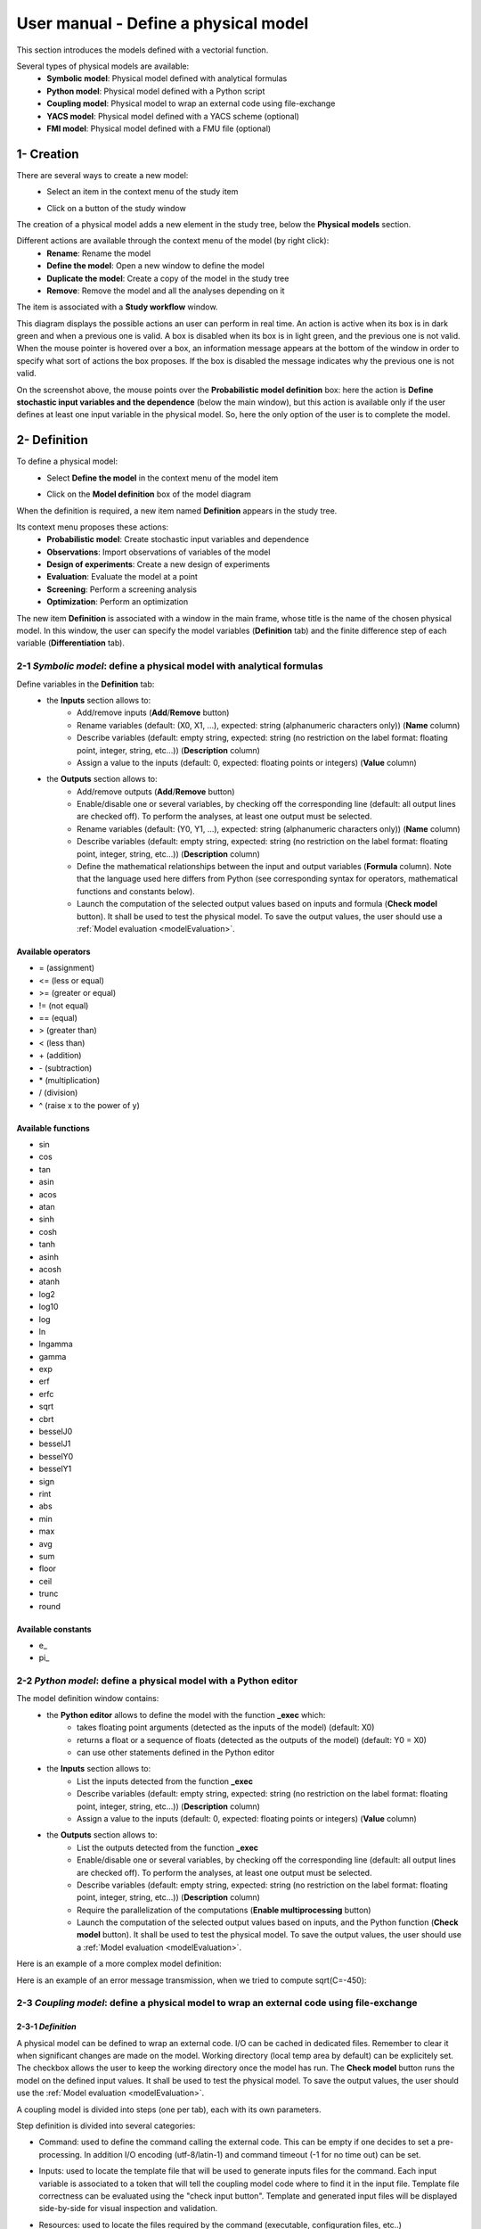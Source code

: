 =====================================
User manual - Define a physical model
=====================================

This section introduces the models defined with a vectorial function.

Several types of physical models are available:
  - **Symbolic model**: Physical model defined with analytical formulas
  - **Python model**: Physical model defined with a Python script
  - **Coupling model**: Physical model to wrap an external code using file-exchange
  - **YACS model**: Physical model defined with a YACS scheme (optional)
  - **FMI model**: Physical model defined with a FMU file (optional)

1- Creation
===========

There are several ways to create a new model:
  - Select an item in the context menu of the study item

    .. image:: /user_manual/graphical_interface/getting_started/studyItemContextMenu.png
        :align: center

  - Click on a button of the study window

    .. image:: /user_manual/graphical_interface/physical_model/studyWindowButtons.png
        :align: center

The creation of a physical model adds a new element in the study tree, below the **Physical models** section.

Different actions are available through the context menu of the model (by right click):
  - **Rename**: Rename the model
  - **Define the model**: Open a new window to define the model
  - **Duplicate the model**: Create a copy of the model in the study tree
  - **Remove**: Remove the model and all the analyses depending on it

.. image:: /user_manual/graphical_interface/physical_model/physicalModelNameContextMenu.png
    :align: center

.. _vectmodeldiagram:

The item is associated with a **Study workflow** window.

.. image:: /user_manual/graphical_interface/physical_model/physicalModelDiagram.png
    :align: center

This diagram displays the possible actions an user can perform in real time. An action
is active when its box is in dark green and when a previous one is valid. A box is disabled when its box
is in light green, and the previous one is not valid.
When the mouse pointer is hovered over a box, an information message appears at the bottom of
the window in order to specify what sort of actions the box proposes. If the box is disabled the
message indicates why the previous one is not valid.

On the screenshot above, the mouse points over the **Probabilistic model definition** box: here the
action is **Define stochastic input variables and the dependence** (below the main window), but
this action is available only if the user defines at least one input variable in the physical model. So,
here the only option of the user is to complete the model.

2- Definition
=============

To define a physical model:
  - Select **Define the model** in the context menu of the model item

    .. image:: /user_manual/graphical_interface/physical_model/physicalModelNameContextMenu.png
        :align: center

  - Click on the **Model definition** box of the model diagram

    .. image:: /user_manual/graphical_interface/physical_model/modeldefBox.png
        :align: center

When the definition is required, a new item named **Definition** appears in the study tree.

Its context menu proposes these actions:
  - **Probabilistic model**: Create stochastic input variables and dependence
  - **Observations**: Import observations of variables of the model
  - **Design of experiments**: Create a new design of experiments
  - **Evaluation**: Evaluate the model at a point
  - **Screening**: Perform a screening analysis
  - **Optimization**: Perform an optimization

.. image:: /user_manual/graphical_interface/physical_model/physicalModelDefinitionContextMenu.png
    :align: center

The new item **Definition** is associated with a window in the main frame, whose title is the name of
the chosen physical model. In this window, the user can specify the model variables (**Definition** tab)
and the finite difference step of each variable (**Differentiation** tab).

.. _vectsymbolicmodel:

2-1 *Symbolic model*: define a physical model with analytical formulas
-------------------------------------------------------------------------------

.. image:: /user_manual/graphical_interface/physical_model/symbolicPhysicalModel.png
    :align: center

Define variables in the **Definition** tab:
  - the **Inputs** section allows to:
      - Add/remove inputs (**Add**/**Remove** button)
      - Rename variables (default: (X0, X1, ...), expected: string (alphanumeric characters only)) (**Name** column)
      - Describe variables (default: empty string, expected: string (no restriction on
        the label format: floating point, integer, string, etc...)) (**Description** column)
      - Assign a value to the inputs (default: 0, expected: floating points or integers) (**Value** column)
  - the **Outputs** section allows to:
      - Add/remove outputs (**Add**/**Remove** button)
      - Enable/disable one or several variables, by checking off the corresponding line (default: all output lines are checked off).
        To perform the analyses, at least one output must be selected.
      - Rename variables (default: (Y0, Y1, ...), expected: string (alphanumeric characters only)) (**Name** column)
      - Describe variables (default: empty string, expected: string (no restriction on
        the label format: floating point, integer, string, etc...)) (**Description** column)
      - Define the mathematical relationships between the input and output variables (**Formula** column).
        Note that the language used here differs from Python (see corresponding syntax for operators,
        mathematical functions and constants below).
      - Launch the computation of the selected output values based on inputs and formula (**Check model** button).
        It shall be used to test the physical model. To save the output values, the user
        should use a :ref:`Model evaluation <modelEvaluation>`.

.. _AvailableSymbolsModel:

Available operators
~~~~~~~~~~~~~~~~~~~

- = (assignment)
- <= (less or equal)
- >= (greater or equal)
- != (not equal)
- == (equal)
- > (greater than)
- < (less than)
- \+ (addition)
- \- (subtraction)
- \* (multiplication)
- / (division)
- ^ (raise x to the power of y)

Available functions
~~~~~~~~~~~~~~~~~~~

- sin
- cos
- tan
- asin
- acos
- atan
- sinh
- cosh
- tanh
- asinh
- acosh
- atanh
- log2
- log10
- log
- ln
- lngamma
- gamma
- exp
- erf
- erfc
- sqrt
- cbrt
- besselJ0
- besselJ1
- besselY0
- besselY1
- sign
- rint
- abs
- min
- max
- avg
- sum
- floor
- ceil
- trunc
- round

Available constants
~~~~~~~~~~~~~~~~~~~

- e\_
- pi\_


.. _vectpythonmodel:

2-2 *Python model*: define a physical model with a Python editor
-------------------------------------------------------------------------

.. image:: /user_manual/graphical_interface/physical_model/pythonPhysicalModel_default.png
    :align: center

The model definition window contains:
 - the **Python editor** allows to define the model with the function **_exec** which:
    - takes floating point arguments (detected as the inputs of the model) (default: X0)
    - returns a float or a sequence of floats (detected as the outputs of the model) (default: Y0 = X0)
    - can use other statements defined in the Python editor

 - the **Inputs** section allows to:
    - List the inputs detected from the function **_exec**
    - Describe variables (default: empty string, expected: string (no restriction on
      the label format: floating point, integer, string, etc...)) (**Description** column)
    - Assign a value to the inputs (default: 0, expected: floating points or integers) (**Value** column)

 - the **Outputs** section allows to:
    - List the outputs detected from the function **_exec**
    - Enable/disable one or several variables, by checking off the corresponding line (default: all output lines are checked off).
      To perform the analyses, at least one output must be selected.
    - Describe variables (default: empty string, expected: string (no restriction on
      the label format: floating point, integer, string, etc...)) (**Description** column)
    - Require the parallelization of the computations (**Enable multiprocessing** button)
    - Launch the computation of the selected output values based on inputs, and the Python function (**Check model** button).
      It shall be used to test the physical model. To save the output values, the user
      should use a :ref:`Model evaluation <modelEvaluation>`.

Here is an example of a more complex model definition:

.. image:: /user_manual/graphical_interface/physical_model/pythonPhysicalModel.png
    :align: center

Here is an example of an error message transmission, when we tried to compute sqrt(C=-450):

.. image:: /user_manual/graphical_interface/physical_model/pythonPhysicalModel_error.png
    :align: center

.. _vectcouplingmodel:

2-3 *Coupling model*: define a physical model to wrap an external code using file-exchange
--------------------------------------------------------------------------------------------

2-3-1 *Definition*
~~~~~~~~~~~~~~~~~~

A physical model can be defined to wrap an external code. I/O can be
cached in dedicated files. Remember to clear it when significant
changes are made on the model. Working directory (local temp area by
default) can be explicitely set. The checkbox allows the user to keep
the working directory once the model has run. The **Check model**
button runs the model on the defined input values. It shall be used to
test the physical model. To save the output values, the user should
use the :ref:`Model evaluation <modelEvaluation>`.

A coupling model is divided into steps (one per tab), each with
its own parameters.

Step definition is divided into several categories:

- Command: used to define the command calling the external code. This
  can be empty if one decides to set a pre-processing. In addition I/O
  encoding (utf-8/latin-1) and command timeout (-1 for no time out)
  can be set.

.. image:: /user_manual/graphical_interface/physical_model/CPM_Command.png
    :align: center

- Inputs: used to locate the template file that will be used to
  generate inputs files for the command. Each input variable is
  associated to a token that will tell the coupling model code where
  to find it in the input file. Template file correctness can be
  evaluated using the "check input button". Template and generated
  input files will be displayed side-by-side for visual inspection and
  validation.

.. image:: /user_manual/graphical_interface/physical_model/CPM_Input.png
    :align: center

- Resources: used to locate the files required by the command
  (executable, configuration files, etc..)

.. image:: /user_manual/graphical_interface/physical_model/CPM_Resource.png
    :align: center

- Outputs: used to specify the output file name and specify where to
  find the output variables in it. Similarly to the Inputs section,
  output varaibles are associated to a token. In addition, numerical
  format can be specified as in https://pyformat.info/ set of "new
  rules". Generated output files can be inspected using the "check
  output button". When clicked it will ask the user to choose a
  generated output file and will try to retrieve the output variables
  values.

.. image:: /user_manual/graphical_interface/physical_model/CPM_Output.png
    :align: center

- Additional processing (Optional): A python editor (similar to the
  one in the PythonModel) can be used to set a pre/post processing
  function. Variables form preceding steps and/or intermediate/output
  variables can be defined and manipulated here.

.. image:: /user_manual/graphical_interface/physical_model/CPM_ExtraProcessing.png
    :align: center

2-3-1 *Ansys wizard*
~~~~~~~~~~~~~~~~~~~~

A wizard is available to pre-populate coupling step information based
on data contained in an Ansys workbench project. It consists in two steps:

- First, you need to specify a workbench project file (.wbpj). You can
  also point to a specific ansys solver if the default one does not
  suit your needs. Once the project file is read, variables from the
  project are displayed in the table. You can select which variable
  come into play in the coupling step.

.. image:: /user_manual/graphical_interface/physical_model/CPM_Ansys1.png
    :align: center

- Likewise, in the second step, you can select which system present in
  your project needs updating. Be careful to select all the systems
  that are concerned by the variables you selected in the previous
  step.

.. image:: /user_manual/graphical_interface/physical_model/CPM_Ansys2.png
    :align: center

- Once completed, the wizard will generate a template file. Outputs
  returned by the ansys solver (in the form of a csv file) are
  processed in the extra processing tab where some python code is
  automatically generated to parse coupling step output values.

.. _vectyacsmodel:

2-4 *YACS model*: define a physical model with an XML file
-------------------------------------------------------------------

A physical model can be defined by loading an XML file, previously generated for example with Salome,
which contains:

- Definitions for the input and output variables;

- Computation parameters;

- Actions to be performed to evaluate the model (for instance, a call to Code_Aster solver)

The **Check model** button computes the output values based on inputs and the YACS scheme. It shall be
used to test the physical model. To save the output values, the user should use the :ref:`Model evaluation <modelEvaluation>`.

.. _vectfmimodel:

2-5 *FMI model*: define a physical model from an FMU file
------------------------------------------------------------------

A physical model can be defined by loading a FMU file, previously generated
by OpenModelica for example.

.. image:: /user_manual/graphical_interface/physical_model/FMIPhysicalModel1.png
    :align: center

The **Properties** tab allows to select the FMU file and to display its properties.

The **Variables** tab describes the model variables.
The main array shows the list of the variables.
While the variability and causality are read-only FMI attributes,
one may want to change whether how variables are used regarding the physical
model: disabled, input or output in the *I/O* column under the following constraints:

- A variable of causality *Input* cannot be disabled
- A variable of causality *Output* or *Local* cannot be used as input
- A variable of causality *Input* or *Parameter* cannot be used as output

.. image:: /user_manual/graphical_interface/physical_model/FMIPhysicalModel2.png
    :align: center

By default, all the variables appear in the array and some filters allow
to modify the currently listed variables.

The **Check model** button runs the model once.
The output values are displayed in the **Value** column.

.. _DifferentiationTab:

2-6 Differentiation tab
-----------------------

.. image:: /user_manual/graphical_interface/physical_model/differentiation_tab.png
    :align: center

The **Differentiation** tab enables the user to define the finite difference step of each input variable.
By default each step is equal to 1e-7.
These steps are used to set the gradient of the model function with the first order non-centered finite difference scheme
and its hessian with the second order centered finite difference scheme.

First order non-centered finite difference scheme:

.. math::

    \frac{\partial f_j}{\partial x_i} \approx \frac{f_j(x + \epsilon_i) - f_j(x)}
                                                   {\epsilon_i}

Second order centered finite difference scheme:

.. math::

  \frac{\partial^2 f_k}{\partial x_i \partial x_j} \approx
                                     \frac{
                                        f_k(x + \epsilon_i + \epsilon_j) -
                                        f_k(x + \epsilon_i - \epsilon_j) +
                                        f_k(x - \epsilon_i - \epsilon_j) -
                                        f_k(x - \epsilon_i + \epsilon_j)}
                                     {4 \epsilon_i \epsilon_j}
